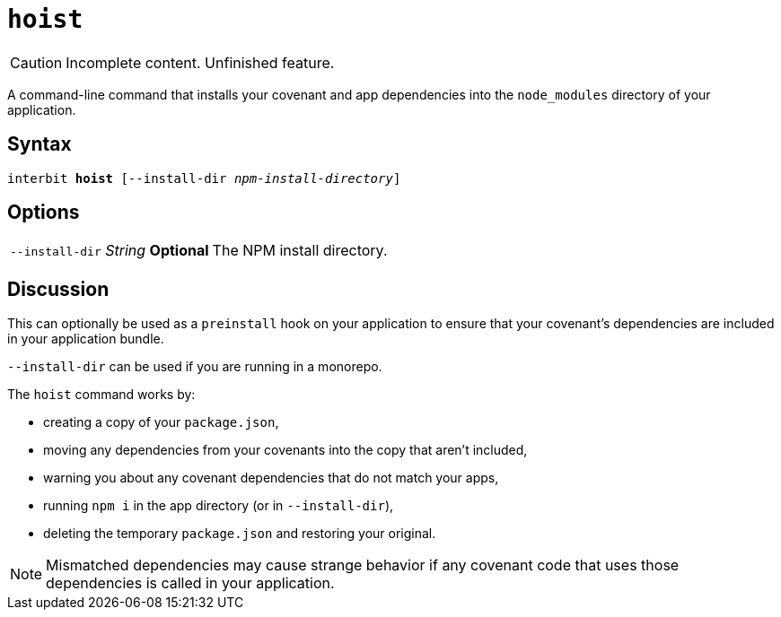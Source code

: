 = `hoist`

[CAUTION]
Incomplete content. Unfinished feature.

A command-line command that installs your covenant and app dependencies
into the `node_modules` directory of your application.


== Syntax

[listing,subs="quotes"]
interbit **hoist** [--install-dir _npm-install-directory_]

== Options

[horizontal]
[.api.p]`--install-dir` [.api.t]__String__ [.api.o]**Optional**::
The NPM install directory.


== Discussion

This can optionally be used as a `preinstall` hook on your application
to ensure that your covenant's dependencies are included in your
application bundle.

`--install-dir` can be used if you are running in a monorepo.

The `hoist` command works by:

- creating a copy of your `package.json`,
- moving any dependencies from your covenants into the copy that aren't
  included,
- warning you about any covenant dependencies that do not match your
  apps,
- running `npm i` in the app directory (or in `--install-dir`),
- deleting the temporary `package.json` and restoring your original.

[NOTE]
Mismatched dependencies may cause strange behavior if any covenant code
that uses those dependencies is called in your application.
